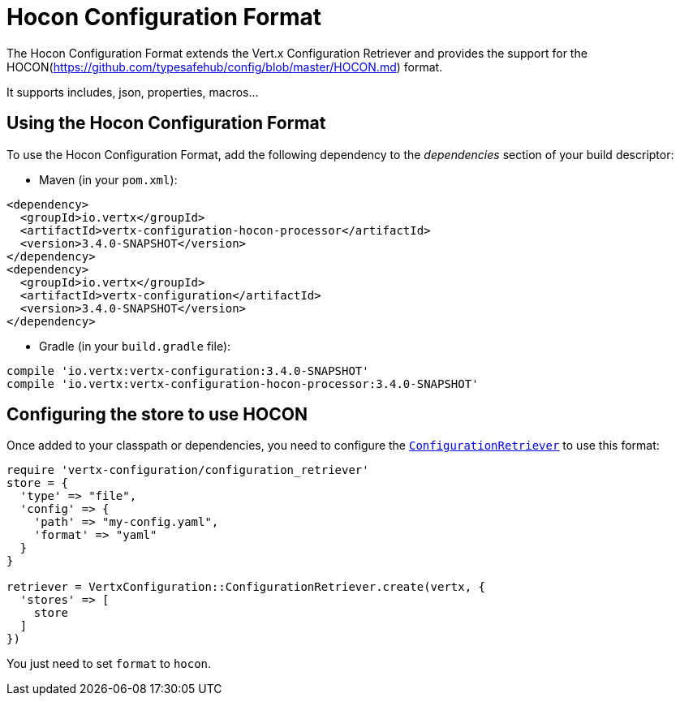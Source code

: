 = Hocon Configuration Format

The Hocon Configuration Format extends the Vert.x Configuration Retriever and provides the
support for the HOCON(https://github.com/typesafehub/config/blob/master/HOCON.md) format.

It supports includes, json, properties, macros...

== Using the Hocon Configuration Format

To use the Hocon Configuration Format, add the following dependency to the
_dependencies_ section of your build descriptor:

* Maven (in your `pom.xml`):

[source,xml,subs="+attributes"]
----
<dependency>
  <groupId>io.vertx</groupId>
  <artifactId>vertx-configuration-hocon-processor</artifactId>
  <version>3.4.0-SNAPSHOT</version>
</dependency>
<dependency>
  <groupId>io.vertx</groupId>
  <artifactId>vertx-configuration</artifactId>
  <version>3.4.0-SNAPSHOT</version>
</dependency>
----

* Gradle (in your `build.gradle` file):

[source,groovy,subs="+attributes"]
----
compile 'io.vertx:vertx-configuration:3.4.0-SNAPSHOT'
compile 'io.vertx:vertx-configuration-hocon-processor:3.4.0-SNAPSHOT'
----

== Configuring the store to use HOCON

Once added to your classpath or dependencies, you need to configure the
`link:../../yardoc/VertxConfiguration/ConfigurationRetriever.html[ConfigurationRetriever]` to use this format:

[source, ruby]
----
require 'vertx-configuration/configuration_retriever'
store = {
  'type' => "file",
  'config' => {
    'path' => "my-config.yaml",
    'format' => "yaml"
  }
}

retriever = VertxConfiguration::ConfigurationRetriever.create(vertx, {
  'stores' => [
    store
  ]
})

----

You just need to set `format` to `hocon`.